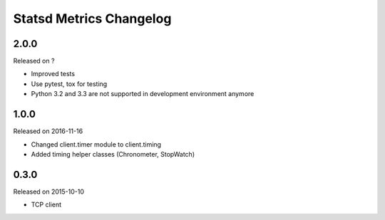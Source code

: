 ************************
Statsd Metrics Changelog
************************

2.0.0
-----
Released on ?

* Improved tests
* Use pytest, tox for testing
* Python 3.2 and 3.3 are not supported in development environment anymore

1.0.0
-----
Released on 2016-11-16

* Changed client.timer module to client.timing
* Added timing helper classes (Chronometer, StopWatch)

0.3.0
-----
Released on 2015-10-10

* TCP client
